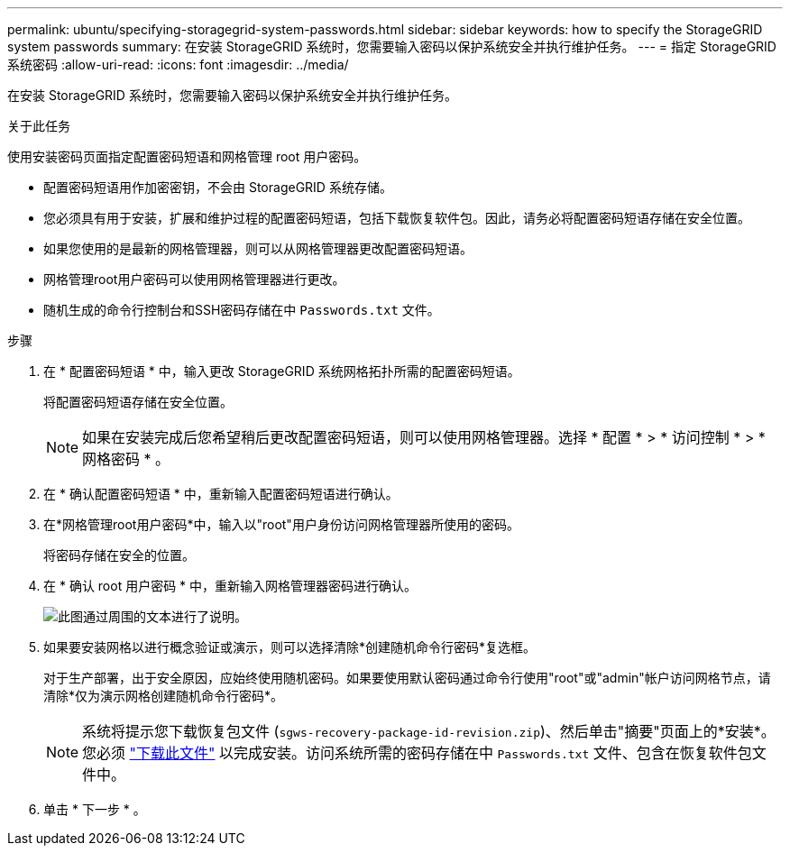 ---
permalink: ubuntu/specifying-storagegrid-system-passwords.html 
sidebar: sidebar 
keywords: how to specify the StorageGRID system passwords 
summary: 在安装 StorageGRID 系统时，您需要输入密码以保护系统安全并执行维护任务。 
---
= 指定 StorageGRID 系统密码
:allow-uri-read: 
:icons: font
:imagesdir: ../media/


[role="lead"]
在安装 StorageGRID 系统时，您需要输入密码以保护系统安全并执行维护任务。

.关于此任务
使用安装密码页面指定配置密码短语和网格管理 root 用户密码。

* 配置密码短语用作加密密钥，不会由 StorageGRID 系统存储。
* 您必须具有用于安装，扩展和维护过程的配置密码短语，包括下载恢复软件包。因此，请务必将配置密码短语存储在安全位置。
* 如果您使用的是最新的网格管理器，则可以从网格管理器更改配置密码短语。
* 网格管理root用户密码可以使用网格管理器进行更改。
* 随机生成的命令行控制台和SSH密码存储在中 `Passwords.txt` 文件。


.步骤
. 在 * 配置密码短语 * 中，输入更改 StorageGRID 系统网格拓扑所需的配置密码短语。
+
将配置密码短语存储在安全位置。

+

NOTE: 如果在安装完成后您希望稍后更改配置密码短语，则可以使用网格管理器。选择 * 配置 * > * 访问控制 * > * 网格密码 * 。

. 在 * 确认配置密码短语 * 中，重新输入配置密码短语进行确认。
. 在*网格管理root用户密码*中，输入以"root"用户身份访问网格管理器所使用的密码。
+
将密码存储在安全的位置。

. 在 * 确认 root 用户密码 * 中，重新输入网格管理器密码进行确认。
+
image::../media/10_gmi_installer_passwords_page.gif[此图通过周围的文本进行了说明。]

. 如果要安装网格以进行概念验证或演示，则可以选择清除*创建随机命令行密码*复选框。
+
对于生产部署，出于安全原因，应始终使用随机密码。如果要使用默认密码通过命令行使用"root"或"admin"帐户访问网格节点，请清除*仅为演示网格创建随机命令行密码*。

+

NOTE: 系统将提示您下载恢复包文件 (`sgws-recovery-package-id-revision.zip`)、然后单击"摘要"页面上的*安装*。您必须 link:../maintain/downloading-recovery-package.html["下载此文件"] 以完成安装。访问系统所需的密码存储在中 `Passwords.txt` 文件、包含在恢复软件包文件中。

. 单击 * 下一步 * 。

